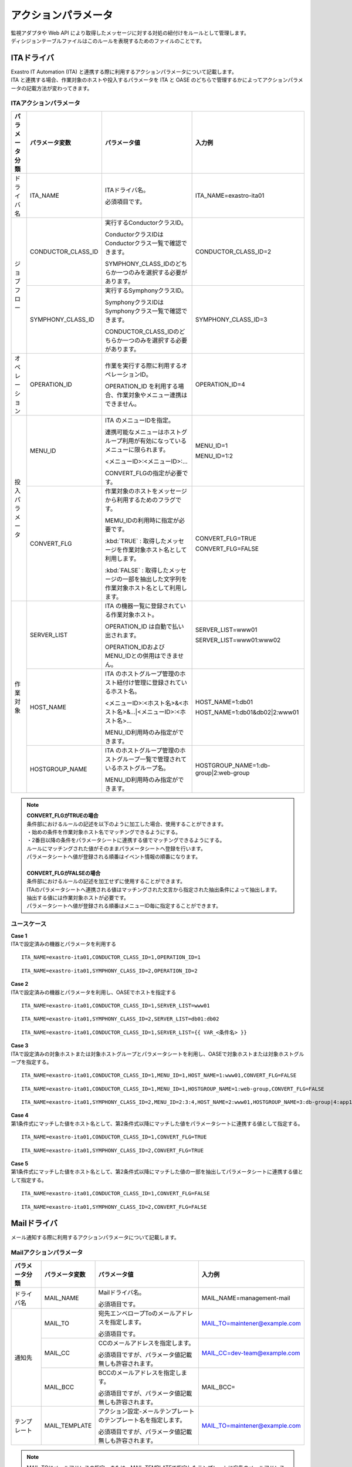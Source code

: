 
====================
アクションパラメータ
====================

| 監視アダプタや Web API により取得したメッセージに対する対処の紐付けをルールとして管理します。
| ディシジョンテーブルファイルはこのルールを表現するためのファイルのことです。

ITAドライバ
===========

| Exastro IT Automation (ITA) と連携する際に利用するアクションパラメータについて記載します。
| ITA と連携する場合、作業対象のホストや投入するパラメータを ITA と OASE のどちらで管理するかによってアクションパラメータの記載方法が変わってきます。

ITAアクションパラメータ
-----------------------

+----------------+-------------------------+-----------------------------------------------------------------------------------------------+---------------------------------------+
| パラメータ分類 | パラメータ変数          | パラメータ値                                                                                  | 入力例                                |
+================+=========================+===============================================================================================+=======================================+
| ドライバ名     | ITA_NAME                | ITAドライバ名。                                                                               | ITA_NAME=exastro-ita01                |
+                +                         +                                                                                               +                                       +
|                |                         | 必須項目です。                                                                                |                                       |
+----------------+-------------------------+-----------------------------------------------------------------------------------------------+---------------------------------------+
| ジョブフロー   | CONDUCTOR_CLASS_ID      | 実行するConductorクラスID。                                                                   | CONDUCTOR_CLASS_ID=2                  |
+                +                         +                                                                                               +                                       +
|                |                         | ConductorクラスIDはConductorクラス一覧で確認できます。                                        |                                       |
+                +                         +                                                                                               +                                       +
|                |                         | SYMPHONY_CLASS_IDのどちらか一つのみを選択する必要があります。                                 |                                       |
+                +-------------------------+-----------------------------------------------------------------------------------------------+---------------------------------------+
|                | SYMPHONY_CLASS_ID       | 実行するSymphonyクラスID。                                                                    | SYMPHONY_CLASS_ID=3                   |
+                +                         +                                                                                               +                                       +
|                |                         | SymphonyクラスIDはSymphonyクラス一覧で確認できます。                                          |                                       |
+                +                         +                                                                                               +                                       +
|                |                         | CONDUCTOR_CLASS_IDのどちらか一つのみを選択する必要があります。                                |                                       |
+----------------+-------------------------+-----------------------------------------------------------------------------------------------+---------------------------------------+
| オペレーション | OPERATION_ID            | 作業を実行する際に利用するオペレーションID。                                                  | OPERATION_ID=4                        |
+                +                         +                                                                                               +                                       +
|                |                         | OPERATION_ID を利用する場合、作業対象やメニュー連携はできません。                             |                                       |
+----------------+-------------------------+-----------------------------------------------------------------------------------------------+---------------------------------------+
| 投入パラメータ | MENU_ID                 | ITA のメニューIDを指定。                                                                      | MENU_ID=1                             |
+                +                         +                                                                                               +                                       +
|                |                         | 連携可能なメニューはホストグループ利用が有効になっているメニューに限られます。                | MENU_ID=1:2                           |
+                +                         +                                                                                               +                                       +
|                |                         | <メニューID>:<メニューID>:...                                                                 |                                       |
+                +                         +                                                                                               +                                       +
|                |                         | CONVERT_FLGの指定が必要です。                                                                 |                                       |
+                +-------------------------+-----------------------------------------------------------------------------------------------+---------------------------------------+
|                | CONVERT_FLG             | 作業対象のホストをメッセージから利用するためのフラグです。                                    | CONVERT_FLG=TRUE                      |
+                +                         +                                                                                               +                                       +
|                |                         | MEMU_IDの利用時に指定が必要です。                                                             | CONVERT_FLG=FALSE                     |
+                +                         +                                                                                               +                                       +
|                |                         | :kbd:`TRUE` : 取得したメッセージを作業対象ホスト名として利用します。                          |                                       |
+                +                         +                                                                                               +                                       +
|                |                         | :kbd:`FALSE` : 取得したメッセージの一部を抽出した文字列を作業対象ホスト名として利用します。   |                                       |
+----------------+-------------------------+-----------------------------------------------------------------------------------------------+---------------------------------------+
| 作業対象       | SERVER_LIST             | ITA の機器一覧に登録されている作業対象ホスト。                                                | SERVER_LIST=www01                     |
+                +                         +                                                                                               +                                       +
|                |                         | OPERATION_ID は自動で払い出されます。                                                         | SERVER_LIST=www01:www02               |
+                +                         +                                                                                               +                                       +
|                |                         | OPERATION_IDおよびMENU_IDとの併用はできません。                                               |                                       |
+                +-------------------------+-----------------------------------------------------------------------------------------------+---------------------------------------+
|                | HOST_NAME               | ITA のホストグループ管理のホスト紐付け管理に登録されているホスト名。                          | HOST_NAME=1:db01                      |
+                +                         +                                                                                               +                                       +
|                |                         | <メニューID>:<ホスト名>&<ホスト名>&...|<メニューID>:<ホスト名>...                             | HOST_NAME=1:db01&db02|2:www01         |
+                +                         +                                                                                               +                                       +
|                |                         | MENU_ID利用時のみ指定ができます。                                                             |                                       |
+                +-------------------------+-----------------------------------------------------------------------------------------------+---------------------------------------+
|                | HOSTGROUP_NAME          | ITA のホストグループ管理のホストグループ一覧で管理されているホストグループ名。                | HOSTGROUP_NAME=1:db-group|2:web-group |
+                +                         +                                                                                               +                                       +
|                |                         | MENU_ID利用時のみ指定ができます。                                                             |                                       |
+----------------+-------------------------+-----------------------------------------------------------------------------------------------+---------------------------------------+



.. note::
   | **CONVERT_FLGがTRUEの場合**
   | 条件部におけるルールの記述を以下のように加工した場合、使用することができます。
   | ・始めの条件を作業対象ホスト名でマッチングできるようにする。
   | ・2番目以降の条件をパラメータシートに連携する値でマッチングできるようにする。
   | ルールにマッチングされた値がそのままパラメータシートへ登録を行います。
   | パラメータシートへ値が登録される順番はイベント情報の順番になります。
   |
   | **CONVERT_FLGがFALSEの場合**
   | 条件部におけるルールの記述を加工せずに使用することができます。
   | ITAのパラメータシートへ連携される値はマッチングされた文言から指定された抽出条件によって抽出します。
   | 抽出する値には作業対象ホストが必要です。
   | パラメータシートへ値が登録される順番はメニューID毎に指定することができます。


ユースケース
------------

| **Case 1**
| ITAで設定済みの機器とパラメータを利用する

::

 ITA_NAME=exastro-ita01,CONDUCTOR_CLASS_ID=1,OPERATION_ID=1

::

 ITA_NAME=exastro-ita01,SYMPHONY_CLASS_ID=2,OPERATION_ID=2

| **Case 2**
| ITAで設定済みの機器とパラメータを利用し、OASEでホストを指定する

::

 ITA_NAME=exastro-ita01,CONDUCTOR_CLASS_ID=1,SERVER_LIST=www01

::

 ITA_NAME=exastro-ita01,SYMPHONY_CLASS_ID=2,SERVER_LIST=db01:db02

::

 ITA_NAME=exastro-ita01,CONDUCTOR_CLASS_ID=1,SERVER_LIST={{ VAR_<条件名> }}

| **Case 3**
| ITAで設定済みの対象ホストまたは対象ホストグループとパラメータシートを利用し、OASEで対象ホストまたは対象ホストグループを指定する。

::

 ITA_NAME=exastro-ita01,CONDUCTOR_CLASS_ID=1,MENU_ID=1,HOST_NAME=1:www01,CONVERT_FLG=FALSE

::

 ITA_NAME=exastro-ita01,CONDUCTOR_CLASS_ID=1,MENU_ID=1,HOSTGROUP_NAME=1:web-group,CONVERT_FLG=FALSE

::

 ITA_NAME=exastro-ita01,SYMPHONY_CLASS_ID=2,MENU_ID=2:3:4,HOST_NAME=2:www01,HOSTGROUP_NAME=3:db-group|4:app1-group&app2-group,CONVERT_FLG=FALSE
 
| **Case 4**
| 第1条件式にマッチした値をホスト名として、第2条件式以降にマッチした値をパラメータシートに連携する値として指定する。

::

 ITA_NAME=exastro-ita01,CONDUCTOR_CLASS_ID=1,CONVERT_FLG=TRUE

::

 ITA_NAME=exastro-ita01,SYMPHONY_CLASS_ID=2,CONVERT_FLG=TRUE

| **Case 5**
| 第1条件式にマッチした値をホスト名として、第2条件式以降にマッチした値の一部を抽出してパラメータシートに連携する値として指定する。

::

 ITA_NAME=exastro-ita01,CONDUCTOR_CLASS_ID=1,CONVERT_FLG=FALSE

::

 ITA_NAME=exastro-ita01,SYMPHONY_CLASS_ID=2,CONVERT_FLG=FALSE



Mailドライバ
============

| メール通知する際に利用するアクションパラメータについて記載します。

Mailアクションパラメータ
------------------------

+----------------+-------------------------+-------------------------------------------------------------------------------------+---------------------------------------+
| パラメータ分類 | パラメータ変数          | パラメータ値                                                                        | 入力例                                |
+================+=========================+=====================================================================================+=======================================+
| ドライバ名     | MAIL_NAME               | Mailドライバ名。                                                                    | MAIL_NAME=management-mail             |
+                +                         +                                                                                     +                                       +
|                |                         | 必須項目です。                                                                      |                                       |
+----------------+-------------------------+-------------------------------------------------------------------------------------+---------------------------------------+
| 通知先         | MAIL_TO                 | 宛先エンベロープToのメールアドレスを指定します。                                    | MAIL_TO=maintener@example.com         |
+                +                         +                                                                                     +                                       +
|                |                         | 必須項目です。                                                                      |                                       |
+                +-------------------------+-------------------------------------------------------------------------------------+---------------------------------------+
|                | MAIL_CC                 | CCのメールアドレスを指定します。                                                    | MAIL_CC=dev-team@example.com          |
+                +                         +                                                                                     +                                       +
|                |                         | 必須項目ですが、パラメータ値記載無しも許容されます。                                |                                       |
+                +-------------------------+-------------------------------------------------------------------------------------+---------------------------------------+
|                | MAIL_BCC                | BCCのメールアドレスを指定します。                                                   | MAIL_BCC=                             |
+                +                         +                                                                                     +                                       +
|                |                         | 必須項目ですが、パラメータ値記載無しも許容されます。                                |                                       |
+----------------+-------------------------+-------------------------------------------------------------------------------------+---------------------------------------+
| テンプレート   | MAIL_TEMPLATE           | アクション設定-メールテンプレートのテンプレート名を指定します。                     | MAIL_TO=maintener@example.com         |
+                +                         +                                                                                     +                                       +
|                |                         | 必須項目ですが、パラメータ値記載無しも許容されます。                                |                                       |
+----------------+-------------------------+-------------------------------------------------------------------------------------+---------------------------------------+

.. note::
   | MAIL_TOにメールアドレスの指定、または、MAIL_TEMPLATEで指定したテンプレートに宛先のメールアドレスの指定、のどちらかが必要です。


ユースケース
------------

| **Case 1**
| 特定のユーザに対して通知メールを送信する。

::

 MAIL_NAME=management-mail,MAIL_TO=maintener@example.com,MAIL_CC=dev-team@example.com,MAIL_BCC=

| **Case 2**
| 特定のユーザに対してテンプレートを利用した通知メールを送信する。

::

 MAIL_NAME=management-mail,MAIL_TO=,MAIL_CC=dev-team@example.com,MAIL_BCC=,MAIL_TEMPLATE=service-down


ServiceNowドライバ
==================

| ServiceNow と連携する際に利用するアクションパラメータについて記載します。

ServiceNowアクションパラメータ
------------------------------

+----------------+-------------------------+-------------------------------------------------------------------------------------------------------------+---------------------------------------+
| パラメータ分類 | パラメータ変数          | パラメータ値                                                                                                | 入力例                                |
+================+=========================+=============================================================================================================+=======================================+
| ドライバ名     | SERVICENOW_NAME         | ServiceNowドライバ名。                                                                                      | SERVICENOW_NAME=department01          |
+                +                         +                                                                                                             +                                       +
|                |                         | 必須項目です。                                                                                              |                                       |
+----------------+-------------------------+-------------------------------------------------------------------------------------------------------------+---------------------------------------+
| ワークフロー   | WORKFLOW_ID             | 実行したいワークフローが紐づく **ワークフロースケジュールの sys_id** を指定します。                         | WORLFLOW_ID=abcdef1234567890          |
+                +                         +                                                                                                             +                                       +
|                |                         | ワークフロー連携時のみ記載します。                                                                          |                                       |
+                +                         +                                                                                                             +                                       +
|                |                         | .. warning:: ワークフローの sys_id でないことに注意して下さい。                                             |                                       |
+----------------+-------------------------+-------------------------------------------------------------------------------------------------------------+---------------------------------------+
| インシデント   | INCIDENT_STATUS         | インシデントの起票、もしくは、更新するステータスを指定します。                                              | INCIDENT_STATUS=NEW                   |
|                |                         | インシデント管理時のみ記載します。                                                                          |                                       |
+                +                         +                                                                                                             +                                       +
|                |                         | :kbd:`NEW`: 新規インシデント起票時に指定します。                                                            | INCIDENT_STATUS=IN_PROGRESS           |
|                |                         | インシデント管理する場合は、必ず最初にマッチさせる必要があります。                                          |                                       |
+                +                         +                                                                                                             +                                       +
|                |                         | :kbd:`IN_PROGRESS`: ステータスを対処中にする場合に指定します。                                              | INCIDENT_STATUS=RESOLVED              |
|                |                         | 通常、ルールの記述の際にはアクション実行直前のルールで指定します。                                          |                                       |
+                +                         +                                                                                                             +                                       +
|                |                         | :kbd:`RESOLVED`: ステータスを解決済みにする場合に指定します。                                               | INCIDENT_STATUS=CLOSED                |
|                |                         | 通常、ルールの記述の際にはアクション実行直後のルールで指定します。                                          |                                       |
+                +                         +                                                                                                             +                                       +
|                |                         | :kbd:`CLOSED`: ステータスをクローズにする場合に指定します。                                                 |                                       |
|                |                         | 通常、ルールの記述の際にはクローズ承認後のルールで指定します。                                              |                                       |
+                +-------------------------+-------------------------------------------------------------------------------------------------------------+---------------------------------------+
|                | WORK_NOTES_APPROVAL     | アクション実行の許可文字列を指定します。                                                                    | WORK_NOTES_APPROVAL=APPROVED_ACTION   |
+                +                         +                                                                                                             +                                       +
|                |                         | ServiceNow の対応するインシデントの作業メモに許可文字列が記入された場合のみ処理を続行します。               | WORK_NOTES_APPROVAL=APPROVED_CLOSE    |
|                |                         | 許可文字列が記入されない場合、このアクションは処理中のまま何もしません。                                    |                                       |
+                +-------------------------+-------------------------------------------------------------------------------------------------------------+---------------------------------------+
|                | WORK_NOTES_REJECTED     | アクション実行の却下文字列を指定します。                                                                    | WORK_NOTES_REJECTED=REJECTED_ACTION   |
+                +                         +                                                                                                             +                                       +
|                |                         | ServiceNow の対応するインシデントの作業メモに却下文字列が記入された場合のみ処理を中止します。               | WORK_NOTES_REJECTED=REJECTED_CLOSE    |
|                |                         | 却下文字列が記入されない場合、このアクションは処理中のまま何もしません。                                    |                                       |
+----------------+-------------------------+-------------------------------------------------------------------------------------------------------------+---------------------------------------+


ユースケース
------------

| **Case 1**
| ワークフロースケジュールを利用して、ワークフローを実行する。

::

 SERVICENOW_NAME=department01,WORKFLOW_ID=abcdef1234567890


| **Case 2**
| インシデントの起票とステータスの更新をする。

::

 SERVICENOW_NAME=department01,INCIDENT_STATUS=NEW

::

 SERVICENOW_NAME=department01,INCIDENT_STATUS=CLOSED

| **Case 3**
| インシデントを利用して承認待ちをする。

::

 SERVICENOW_NAME=department01,INCIDENT_STATUS=IN_PROGRESS,WORK_NOTES_APPROVAL=APPROVED_ACTION,WORK_NOTES_REJECTED=REJECTED_ACTION


インシデント管理のベストプラクティス
------------------------------------

| Exastro OASE を使って、ServiceNow のインシデントと連携する場合は、下記のようにディシジョンテーブルファイルのルールを定義します。

.. csv-table:: インシデントと対処を管理するための疑似的なルール
   :name: rule_and_action
   :escape: \
   :header: ルール名, 条件, 発生事象, 対処概要, アクションパラメータ※ドライバ名省略
   :widths: 20, 35, 30, 40, 40

   インシデント起票, アラート名が ".* is down" である場合, サービスダウン発生, インシデントを起票します。[APPROVAL_REQUEST], INCIDENT_STATUS=NEW
   処理中, アラート名が "httpd is down" である場合, Apache サービスダウン発生, サービス再開処理開始をします。, INCIDENT_STATUS=IN_PROGRESS
   ITA実行, アラート名が "httpd is down" である場合, Apache サービスダウン発生, サービス再開処理を実施します。,CONDUCTOR_CLASS_ID=3\,OPERATION_ID=4
   処理完了, アラート名が "httpd is down" である場合, Apache サービスダウン発生, サービス再開処理が完了しました。,INCIDENT_STATUS=RESOLVED
   インシデントクローズ(承認あり), アラート名が "httpd is down" である場合, Apache サービスダウン発生, インシデントをクローズします。対処内容を確認の上、問題なければクローズ承認をお願いします。,INCIDENT_STATUS=CLOSED\,WORK_NOTES_APPROVAL=APPROVED_CLOSE\,WORK_NOTES_REJECTED=REJECTED_CLOSE

| ディシジョンテーブルファイルに記載した :program:`ルール名`、 :program:`発生事象`、 :program:`対処概要` は、ServiceNow のインシデントの説明欄に追記されます。

.. code-block:: text

    2022-01-11 10:45:35
    ルール名 : インシデントクローズ(承認あり)
    発生事象 : Apache サービスダウン発生
    対処概要 : インシデントをクローズします。対処内容を確認の上、問題なければクローズ承認をお願いします。
    ==================================================
    2022-01-11 10:45:32
    ルール名 : 処理完了
    発生事象 : Apache サービスダウン発生
    対処概要 : サービス再開処理が完了しました。
    ==================================================
    2022-01-11 10:43:34
    ルール名 : 処理中(承認あり)
    発生事象 : サービス再開処理を開始します。
    対処概要 : OASEにより通常ページに切り替えを行います。この対処に問題なければ承認をお願いします。
    ==================================================
    2022-01-11 10:43:32
    ルール名 : インシデント起票
    発生事象 : サービスダウン発生
    対処概要 : インシデントを起票します。[APPROVAL_REQUEST]

| 承認連携については、ServiceNow側での `Flow Designer <https://www.servicenow.co.jp/products/platform-flow-designer.html>`_ の設定が必要になります。
| 具体的には、 :numref:`approval_sequence` のように、インシデントテーブルの更新とインシデント内容説明文に記載されたトリガーとなる文字列(APPROVAL_REQUEST)を Flow 開始のトリガーとします。
| ユーザに承認依頼をし、承認された場合は作業メモに承認文字列を、却下された場合は作業メモに却下文字列を記入します。
| この作業メモの内容を Exastro OASE が読み取り、処理の継続か中止を決定します。

.. figure:: ../images/decision_table/approval_sequence.svg
   :name: approval_sequence
   :scale: 100%
   :align: center

   :numref:`rule_and_action` にマッチするメッセージを取得した場合の処理の流れ